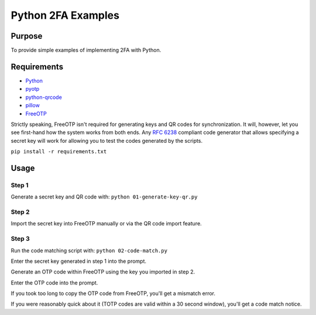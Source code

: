 Python 2FA Examples
===================

Purpose
-------

To provide simple examples of implementing 2FA with Python.

Requirements
------------

* `Python <https://www.python.org/>`_
* `pyotp <https://github.com/pyotp/pyotp>`_
* `python-qrcode <https://github.com/lincolnloop/python-qrcode>`_
* `pillow <https://github.com/python-pillow/Pillow>`_
* `FreeOTP <https://freeotp.github.io/>`_

Strictly speaking, FreeOTP isn't required for generating keys
and QR codes for synchronization. It will, however, let you
see first-hand how the system works from both ends. Any
`RFC 6238 <https://tools.ietf.org/html/rfc6238>`_ compliant
code generator that allows specifying a secret key will work
for allowing you to test the codes generated by the scripts.

``pip install -r requirements.txt``


Usage
-----

Step 1
######

Generate a secret key and QR code with:
``python 01-generate-key-qr.py``

Step 2
######

Import the secret key into FreeOTP manually or via the
QR code import feature.

Step 3
######

Run the code matching script with:
``python 02-code-match.py``

Enter the secret key generated in step 1 into the prompt.

Generate an OTP code within FreeOTP using the key you
imported in step 2.

Enter the OTP code into the prompt.

If you took too long to copy the OTP code from FreeOTP,
you'll get a mismatch error.

If you were reasonably quick about it (TOTP codes are
valid within a 30 second window), you'll get a
code match notice.
